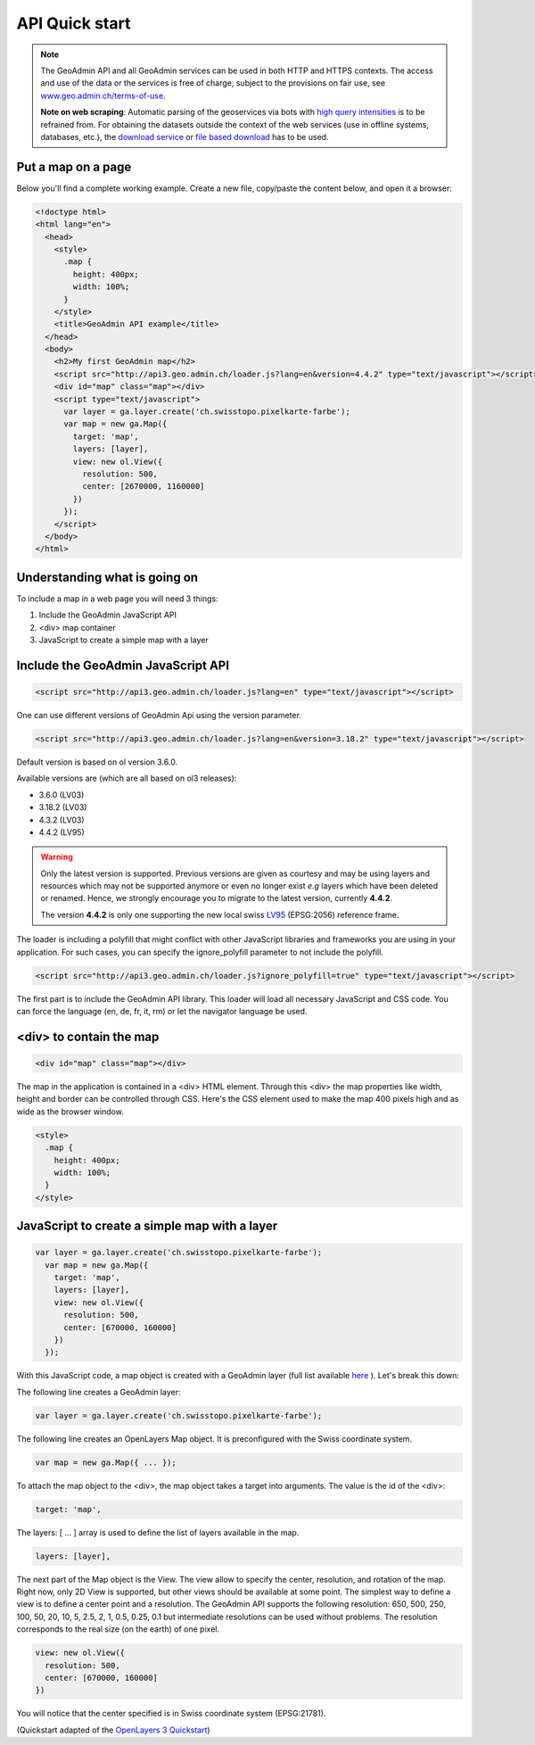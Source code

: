 .. raw:: html

  <head>
    <link href="../_static/custom.css" rel="stylesheet" type="text/css" />
  </head>

API Quick start
===============

.. note::

  The GeoAdmin API and all GeoAdmin services can be used in both HTTP and HTTPS contexts. The access and use of the data or the services is free of charge, subject to the provisions on fair use, see `www.geo.admin.ch/terms-of-use <https://www.geo.admin.ch/terms-of-use>`_.  
  
  **Note on web scraping**: Automatic parsing of the geoservices via bots with  `high query intensities <https://www.geo.admin.ch/terms-of-use>`_ is to be refrained from. For obtaining the datasets outside the context of the web services (use in offline systems, databases, etc.), the  `download service  <https://data.geo.admin.ch/api/stac/v0.9/static/api.html>`_ or  `file based download <https://data.geo.admin.ch>`_  has to be used.

.. raw:: html

    </div>

Put a map on a page
-------------------

Below you'll find a complete working example. Create a new file, copy/paste the content below, and open it a browser:

.. code-block:: html

  <!doctype html>
  <html lang="en">
    <head>
      <style>
        .map {
          height: 400px;
          width: 100%;
        }
      </style>
      <title>GeoAdmin API example</title>
    </head>
    <body>
      <h2>My first GeoAdmin map</h2>
      <script src="http://api3.geo.admin.ch/loader.js?lang=en&version=4.4.2" type="text/javascript"></script>
      <div id="map" class="map"></div>
      <script type="text/javascript">
        var layer = ga.layer.create('ch.swisstopo.pixelkarte-farbe');
        var map = new ga.Map({
          target: 'map',
          layers: [layer],
          view: new ol.View({
            resolution: 500,
            center: [2670000, 1160000]
          })
        });
      </script>
    </body>
  </html>

Understanding what is going on
------------------------------

To include a map in a web page you will need 3 things:

#. Include the GeoAdmin JavaScript API
#. <div> map container
#. JavaScript to create a simple map with a layer

Include the GeoAdmin JavaScript API
-----------------------------------

.. code-block:: html

  <script src="http://api3.geo.admin.ch/loader.js?lang=en" type="text/javascript"></script>

One can use different versions of GeoAdmin Api using the version parameter.

.. code-block:: html

  <script src="http://api3.geo.admin.ch/loader.js?lang=en&version=3.18.2" type="text/javascript"></script>

Default version is based on ol version 3.6.0.

Available versions are (which are all based on ol3 releases):

- 3.6.0  (LV03)
- 3.18.2 (LV03)
- 4.3.2  (LV03)
- 4.4.2  (LV95)

.. warning::
   Only the latest version is supported. Previous versions are given as courtesy and may be using layers and
   resources which may not be supported anymore or even no longer exist *e.g* layers which have been deleted or renamed.
   Hence, we strongly encourage you to migrate to the latest version, currently **4.4.2**. 
   
   The version **4.4.2** is only one supporting the new local swiss `LV95 <https://www.swisstopo.admin.ch/en/knowledge-facts/surveying-geodesy/reference-frames/local/lv95.html>`_ (EPSG:2056) reference frame.

The loader is including a polyfill that might conflict with other JavaScript libraries and frameworks you are using in your application. For such cases, you can specify the ignore_polyfill parameter to not include the polyfill.

.. code-block:: html

  <script src="http://api3.geo.admin.ch/loader.js?ignore_polyfill=true" type="text/javascript"></script>

The first part is to include the GeoAdmin API library. This loader will load all necessary JavaScript and CSS code. You can force the language (en, de, fr, it, rm) or let the navigator language be used.

<div> to contain the map
------------------------

.. code-block:: html

  <div id="map" class="map"></div>

The map in the application is contained in a <div> HTML element. Through this <div> the map properties like width, height and border can be controlled through CSS. Here's the CSS element used to make the map 400 pixels high and as wide as the browser window.

.. code-block:: html

  <style>
    .map {
      height: 400px;
      width: 100%;
    }
  </style>

JavaScript to create a simple map with a layer
----------------------------------------------

.. code-block:: javascript

  var layer = ga.layer.create('ch.swisstopo.pixelkarte-farbe');
    var map = new ga.Map({
      target: 'map',
      layers: [layer],
      view: new ol.View({
        resolution: 500,
        center: [670000, 160000]
      })
    });

With this JavaScript code, a map object is created with a GeoAdmin layer (full list available `here <http://api3.geo.admin.ch/api/faq/index.html#which-layers-are-available>`_ ). Let's break this down:

The following line creates a GeoAdmin layer:

.. code-block:: javascript

  var layer = ga.layer.create('ch.swisstopo.pixelkarte-farbe');

The following line creates an OpenLayers Map object. It is preconfigured with the Swiss coordinate system.

.. code-block:: javascript

  var map = new ga.Map({ ... });

To attach the map object to the <div>, the map object takes a target into arguments. The value is the id of the <div>:

.. code-block:: javascript

  target: 'map',

The layers: [ ... ] array is used to define the list of layers available in the map.

.. code-block:: javascript

  layers: [layer],

The next part of the Map object is the View. The view allow to specify the center, resolution, and rotation of the map. Right now, only 2D View is supported, but other views should be available at some point. The simplest way to define a view is to define a center point and a resolution. The GeoAdmin API supports the following resolution: 650, 500, 250, 100, 50, 20, 10, 5, 2.5, 2, 1, 0.5, 0.25, 0.1 but intermediate resolutions can be used without problems. The resolution corresponds to the real size (on the earth) of one pixel.

.. code-block:: javascript

  view: new ol.View({
    resolution: 500,
    center: [670000, 160000]
  })

You will notice that the center specified is in Swiss coordinate system (EPSG:21781).

(Quickstart adapted of the `OpenLayers 3 Quickstart <http://openlayers.org/en/v3.6.0/doc/quickstart.html>`_)

